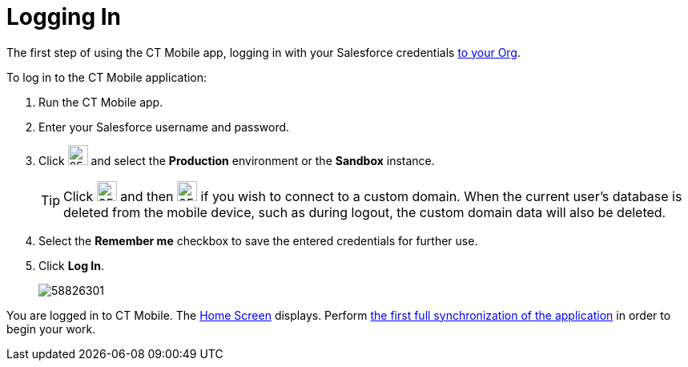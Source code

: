 = Logging In

The first step of using the CT Mobile app, logging in with your Salesforce credentials xref:ios/getting-started/installing-ct-mobile-package/index.adoc[to your Org].

To log in to the CT Mobile application:

. Run the CT Mobile app.
. Enter your Salesforce username and password.
. Click image:57214972.png[25,25] and select the *Production* environment or the *Sandbox* instance.
+
TIP: Click image:57214972.png[25,25] and then image:57214973.png[25,25] if you wish to connect to a custom domain. When the current user's database is deleted from the mobile device, such as during logout, the custom domain data will also be deleted.
. Select the *Remember me* checkbox to save the entered credentials for further use.
. Click *Log In*.
+
image::58826301.png[]

You are logged in to CT Mobile. The xref:ios/mobile-application/ui/home-screen/index.adoc[Home Screen] displays. Perform xref:ios/mobile-application/synchronization/synchronization-launch/index.adoc#h3_21591833[the first full synchronization of the application] in order to begin your work.
